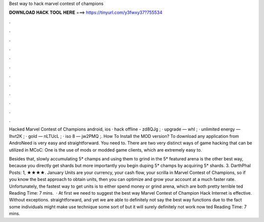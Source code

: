 Best way to hack marvel contest of champions



𝐃𝐎𝐖𝐍𝐋𝐎𝐀𝐃 𝐇𝐀𝐂𝐊 𝐓𝐎𝐎𝐋 𝐇𝐄𝐑𝐄 ===> https://tinyurl.com/y3fwxy37?755534



.



.



.



.



.



.



.



.



.



.



.



.

Hacked Marvel Contest of Champions android, ios · hack offline - zd8QJg ; · upgrade — whI ; · unlimited energy — Ihvt2K ; · gold — nLTUcL ; · iso 8 — jw2PMQ ;. How To Install the MOD version? To download any application from AndroNeed is very easy and straightforward. You need to. There are two very distinct ways of game hacking that can be utilized in MCoC: One is the use of mods or modded game clients, which are extremely easy to.

Besides that, slowly accumulating 5* champs and using them to grind in the 5* featured arena is the other best way, because you directly get shards but more importantly you begin duping 5* champs by acquiring 5* shards. 3. DarthPhal Posts: 1, ★★★★. January  Units are your currency, your cash flow, your scrilla in Marvel Contest of Champions, so if you know the best approach to obtain units, then you can optimize and grow your account at a much faster rate. Unfortunately, the fastest way to get units is to either spend money or grind arena, which are both pretty terrible ted Reading Time: 7 mins.  · At first we need to suggest the best way Marvel Contest of Champion Hack Internet is effective. Without exceptions. straightforward, and yet we are able to definitely not say the best way functions due to the fact some individuals might make use technique some sort of but it will surely definitely not work now ted Reading Time: 7 mins.
